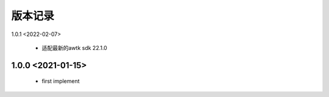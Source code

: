 版本记录
========
1.0.1 <2022-02-07>

    * 适配最新的awtk sdk 22.1.0
    
1.0.0 <2021-01-15>
------------------

    * first implement

